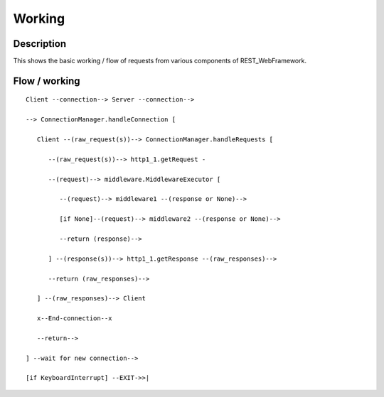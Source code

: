 #######
Working
#######

Description
===========
This shows the basic working / flow of requests from various components
of REST_WebFramework.

Flow / working
==============
::

   Client --connection--> Server --connection-->
   
   --> ConnectionManager.handleConnection [
      
      Client --(raw_request(s))--> ConnectionManager.handleRequests [
         
         --(raw_request(s))--> http1_1.getRequest -
         
         --(request)--> middleware.MiddlewareExecutor [
            
            --(request)--> middleware1 --(response or None)-->
            
            [if None]--(request)--> middleware2 --(response or None)-->
            
            --return (response)-->
            
         ] --(response(s))--> http1_1.getResponse --(raw_responses)-->
         
         --return (raw_responses)-->
         
      ] --(raw_responses)--> Client
      
      x--End-connection--x
      
      --return-->
      
   ] --wait for new connection-->
   
   [if KeyboardInterrupt] --EXIT->>|
